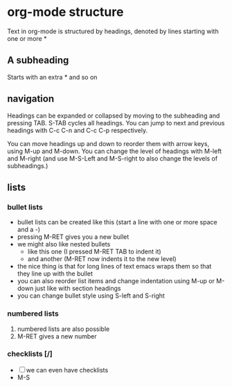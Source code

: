 * org-mode structure
  Text in org-mode is structured by headings, denoted by lines starting with
  one or more *

** A subheading
   Starts with an extra * and so on

** navigation
   Headings can be expanded or collapsed by moving to the subheading and pressing TAB. S-TAB cycles
   all headings. You can jump to next and previous headings with C-c C-n and C-c C-p respectively.

   You can move headings up and down to reorder them with arrow keys, using M-up and M-down.
   You can change the level of headings with M-left and M-right (and use M-S-Left and M-S-right to
   also change the levels of subheadings.)

** lists
*** bullet lists
 - bullet lists can be created like this (start a line with one or more space and a -)
 - pressing M-RET gives you a new bullet
 - we might also like nested bullets
   - like this one (I pressed M-RET TAB to indent it)
   - and another (M-RET now indents it to the new level)
 - the nice thing is that for long lines of text emacs wraps them 
   so that they line up with the bullet
 - you can also reorder list items and change indentation using 
   M-up or M-down just like with section headings
 - you can change bullet style using S-left and S-right

*** numbered lists
 1) numbered lists are also possible
 2) M-RET gives a new number

*** checklists [/]
 - [ ] we can even have checklists
 - M-S
